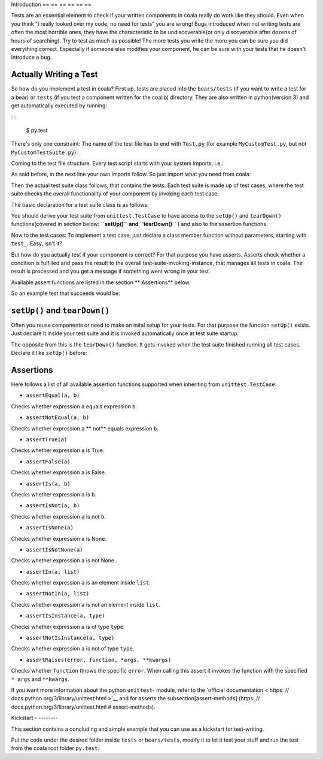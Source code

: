 Introduction
== == == == == ==

Tests are an essential element to check if your written components in
coala really do work like they should. Even when you think "I really
looked over my code, no need for tests" you are wrong! Bugs introduced
when not writing tests are often the most horrible ones, they have the
characteristic to be undiscoverable(or only discoverable after dozens
of hours of searching). Try to test as much as possible! The more tests
you write the more you can be sure you did everything correct.
Especially if someone else modifies your component, he can be sure with
your tests that he doesn't introduce a bug.

Actually Writing a Test
-----------------------

So how do you implement a test in coala? First up, tests are placed into
the ``bears/tests`` (if you want to write a test for a bear) or
``tests`` (if you test a component written for the coalib)
directory. They are also written in python(version 3) and get
automatically executed by running:

: :

    $ py.test

There's only one constraint:
The name of the test file has to end with ``Test.py`` (for example
``MyCustomTest.py``, but not ``MyCustomTestSuite.py``).

.. note: :

    Often you don't want to run all available tests. To run your
    specific one, type(in the coala root folder):

    .. code: : shell

        $ py.test - k < your-test >

    You can even give partial names or queries like "not MyCustomTest"
    to not run a specific test. More information can be got with
    ``py.test - h``

Coming to the test file structure. Every test script starts with your
system imports, i.e.:

.. code: : python

    # Imports the python 're' package for regex processing.
    import re
    import unittest
    # ...

As said before, in the next line your own imports follow. So just import
what you need from coala:

.. code: : python

    import coalib.your_component.component1
    import coalib.your_component.component2
    # ...

.. note: :

    You can use system imports here also, but the coala codestyle
    suggests to place them above the three setup lines, like before.

Then the actual test suite class follows, that contains the tests. Each
test suite is made up of test cases, where the test suite checks the
overall functionality of your component by invoking each test case.

The basic declaration for a test suite class is as follows:

.. code: : python

    class YourComponentTest(unittest.TestCase):
        # Your test cases.
        pass

You should derive your test suite from ``unittest.TestCase`` to have
access to the ``setUp()`` and ``tearDown()`` functions(covered in
section below: **``setUp()`` and ``tearDown()``** ) and also to the
assertion functions.

Now to the test cases: To implement a test case, just declare a class
member function without parameters, starting with ``test_``. Easy, isn't
it?

.. code: : python

    class YourComponentTest(unittest.TestCase):
        # Tests somethin'.

        def test_case1(self):
            pass

        # Doesn't test, this is just a member function, since the function name
        # does not start with 'test_'.
        def not_testing(self):
            pass

But how do you actually test if your component is correct? For that
purpose you have asserts. Asserts check whether a condition is fulfilled
and pass the result to the overall test-suite-invoking-instance, that
manages all tests in coala. The result is processed and you get a
message if something went wrong in your test.

Available assert functions are listed in the section ** Assertions**
below.

So an example test that succeeds would be:

.. code: : python

    # The sys import and setup is not needed here because this example doesn't
    # use coala components.
    import unittest

    class YourComponentTest(unittest.TestCase):
        # Tests somethin'.

        def test_case1(self):
            # Does '1' equal '1'? Interestingly it does... mysterious...
            self.assertEqual(1, 1)
            # Hm yeah, True is True.
            self.assertTrue(True)

.. note: :

    Tests in coala are evaluated against their coverage, means how many
    statements will be executed from your component when invoking your
    test cases. A branch coverage of 100 % is needed for any commit in
    order to be pushed to master - please ask us on gitter if you need
    help raising your coverage!

    The branch coverage can be measured locally with the
    ``py.test - -cov`` command.

    .. seealso: :

        Module: doc: `Executing Tests < Testing >`
            Documentation of running Tests with coverage

    As our coverage is measured across builds against several python
    versions(we need version specific branches here and there) you will
    not get the full coverage locally! Simply make a pull request to get
    the coverage measured automatically.

    If some code is untestable, you need to mark your component code
    with ``  # pragma: no cover``. Important: Provide a reason why your
    code is untestable. Code coverage is measured using python 3.3 and
    3.4 on linux.

    .. code: : python

        # Reason why this function is untestable.
        def untestable_func():  # pragma: no cover
            # Untestable code.
            pass

``setUp()`` and ``tearDown()``
------------------------------

Often you reuse components or need to make an inital setup for your
tests. For that purpose the function ``setUp()`` exists. Just declare it
inside your test suite and it is invoked automatically once at test
suite startup:

.. code: : python

    class YourComponentTest(unittest.TestCase):

        def setUp(self):
            # Your initialization of constants, operating system API calls etc.
            pass

The opposite from this is the ``tearDown()`` function. It gets invoked
when the test suite finished running all test cases. Declare it like
``setUp()`` before:

.. code: : python

    class YourComponentTest(unittest.TestCase):

        def tearDown(self):
            # Deinitialization, release calls etc.
            pass

Assertions
----------

Here follows a list of all available assertion functions supported when
inheriting from ``unittest.TestCase``:

-  ``assertEqual(a, b)``

Checks whether expression ``a`` equals expression ``b``.

-  ``assertNotEqual(a, b)``

Checks whether expression ``a`` ** not** equals expression ``b``.

-  ``assertTrue(a)``

Checks whether expression ``a`` is True.

-  ``assertFalse(a)``

Checks whether expression ``a`` is False.

-  ``assertIs(a, b)``

Checks whether expression ``a`` is ``b``.

-  ``assertIsNot(a, b)``

Checks whether expression ``a`` is not ``b``.

-  ``assertIsNone(a)``

Checks whether expression ``a`` is None.

-  ``assertIsNotNone(a)``

Checks whether expression ``a`` is not None.

-  ``assertIn(a, list)``

Checks whether expression ``a`` is an element inside ``list``.

-  ``assertNotIn(a, list)``

Checks whether expression ``a`` is not an element inside ``list``.

-  ``assertIsInstance(a, type)``

Checks whether expression ``a`` is of type ``type``.

-  ``assertNotIsInstance(a, type)``

Checks whether expression ``a`` is not of type ``type``.

-  ``assertRaises(error, function, *args, **kwargs)``

Checks whether ``function`` throws the specific ``error``. When calling
this assert it invokes the function with the specified ``* args`` and
``**kwargs``.

If you want more information about the python ``unittest``- module, refer
to the `official
documentation < https: // docs.python.org/3/library/unittest.html >`__ and
for asserts the subsection[assert-methods]
(https: // docs.python.org/3/library/unittest.html  # assert-methods).

Kickstart
- --------

This section contains a concluding and simple example that you can use
as a kickstart for test-writing.

Put the code under the desired folder inside ``tests`` or
``bears/tests``, modify it to let it test your stuff and run the test from
the coala root folder ``py.test``.

.. code: : python

    # Import here your needed system components.
    import sys
    import unittest

    sys.path.insert(0, ".")
    # Import here your needed coala components.


    # Your test unit. The name of this class is displayed in the test
    # evaluation.
    class YourTest(unittest.TestCase):
        def setUp(self):
            # Here you can set up your stuff. For example constant values,
            # initializations etc.
            pass

        def tearDown(self):
            # Here you clean up your stuff initialized in setUp(). For example
            # deleting arrays, call operating system API etc.
            pass

        def test_case1(self):
            # A test method. Put your test code here.
            pass
